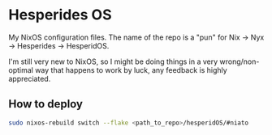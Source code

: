 * Hesperides OS
My NixOS configuration files. The name of the repo is a "pun" for Nix -> Nyx
-> Hesperides -> HesperidOS.

I'm still very new to NixOS, so I might be doing things in a very
wrong/non-optimal way that happens to work by luck, any feedback is highly
appreciated.

** How to deploy
#+begin_src sh
  sudo nixos-rebuild switch --flake <path_to_repo>/hesperidOS/#niato
#+end_src
